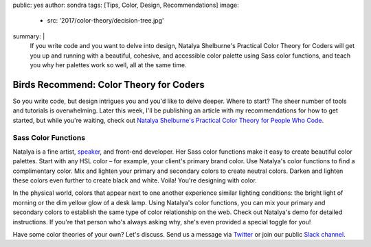 public: yes
author: sondra
tags: [Tips, Color, Design, Recommendations]
image:
  - src: '2017/color-theory/decision-tree.jpg'
summary: |
  If you write code and you want to delve into design, Natalya Shelburne's
  Practical Color Theory for Coders will get you up and running with a
  beautiful, cohesive, and accessible color palette using Sass color functions,
  and teach you why her palettes work so well, all at the same time.


Birds Recommend: Color Theory for Coders
========================================

So you write code, but design intrigues you and you'd like to delve deeper.
Where to start? The sheer number of tools and tutorials is overwhelming. Later
this week, I'll be publishing an article with my recommendations for how to get
started, but while you're waiting, check out `Natalya Shelburne's`_ `Practical
Color Theory for People Who Code`_.

.. _Natalya Shelburne's: https://twitter.com/natalyathree
.. _Practical Color Theory for People Who Code: http://tallys.github.io/color-theory/

.. raw:: html

    <a href="http://tallys.github.io/color-theory/" class="btn">
      Color Theory Demo »
    </a>

Sass Color Functions
~~~~~~~~~~~~~~~~~~~~

Natalya is a fine artist, `speaker`_, and front-end developer. Her Sass color
functions make it easy to create beautiful color palettes. Start with any HSL
color – for example, your client's primary brand color. Use Natalya's color
functions to find a complimentary color. Mix and lighten your primary and
secondary colors to create neutral colors. Darken and lighten these colors even
further to create black and white. Voila! You're designing with color.

.. _speaker: /2017/1/31/css-day/#color-theory-for-people-who-code-svg-and-css-by-natalya-shelburne

In the physical world, colors that appear next to one another experience
similar lighting conditions: the bright light of morning or the dim yellow glow
of a desk lamp. Using Natalya's color functions, you can mix your primary and
secondary colors to establish the same type of color relationship on the web.
Check out Natalya's demo for detailed instructions. If you're that person who's
always asking why, she's even provided a special toggle for you!

Have some color theories of your own? Let's discuss. Send us a message via
`Twitter`_ or join our public `Slack channel`_.

.. _Twitter: https://twitter.com/oddbird
.. _Slack Channel: http://friends.oddbird.net/
